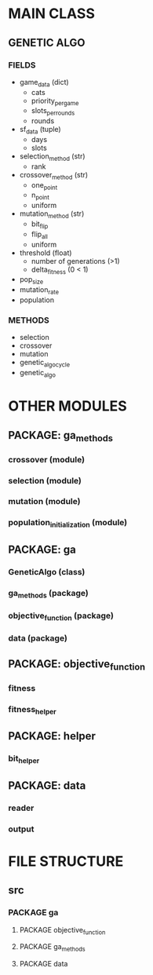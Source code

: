 * MAIN CLASS
** GENETIC ALGO
*** FIELDS
- game_data (dict)
      - cats
      - priority_per_game
      - slots_per_rounds
      - rounds
- sf_data (tuple)
      - days
      - slots
- selection_method (str)
      - rank
- crossover_method (str)
      - one_point
      - n_point
      - uniform
- mutation_method (str)
      - bit_flip
      - flip_all
      - uniform
- threshold (float)
      - number of generations (>1)
      - delta_fitness (0 < 1)
- pop_size
- mutation_rate
- population

*** METHODS
- selection
- crossover
- mutation
- genetic_algo_cycle
- genetic_algo

* OTHER MODULES
** PACKAGE: ga_methods
*** crossover (module)
*** selection (module)
*** mutation (module)
*** population_initialization (module)
** PACKAGE: ga
*** GeneticAlgo (class)
*** ga_methods (package)
*** objective_function (package)
*** data (package)
** PACKAGE: objective_function
*** fitness
*** fitness_helper
** PACKAGE: helper
*** bit_helper
** PACKAGE: data
*** reader
*** output

* FILE STRUCTURE
** src
*** PACKAGE ga
**** PACKAGE objective_function
**** PACKAGE ga_methods
**** PACKAGE data
